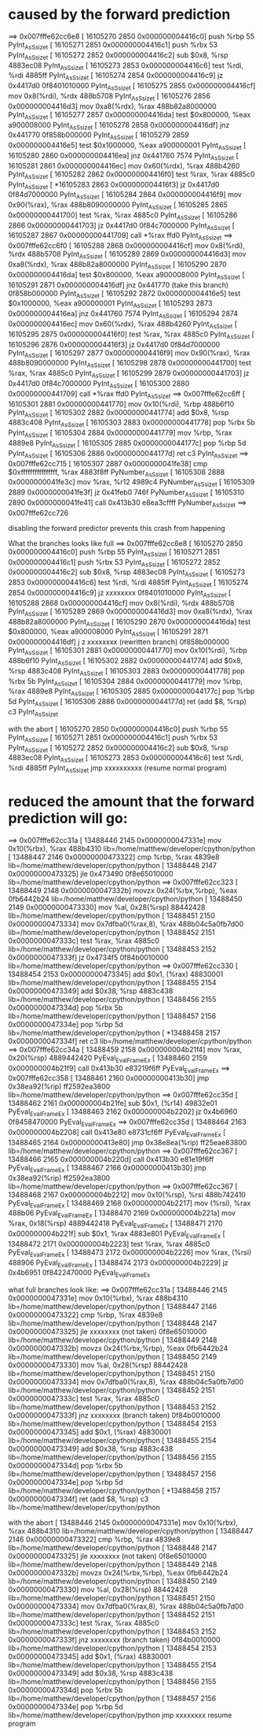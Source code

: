 * caused by the forward prediction
==> 0x007fffe62cc6e8
[  16105270     2850 0x000000004416c0]  push %rbp                              55                   PyInt_AsSsize_t
[  16105271     2851 0x000000004416c1]  push %rbx                              53                   PyInt_AsSsize_t
[  16105272     2852 0x000000004416c2]  sub $0x8, %rsp                         4883ec08             PyInt_AsSsize_t
[  16105273     2853 0x000000004416c6]  test %rdi, %rdi                        4885ff               PyInt_AsSsize_t
[  16105274     2854 0x000000004416c9]  jz 0x4417d0                            0f8401010000         PyInt_AsSsize_t
[  16105275     2855 0x000000004416cf]  mov 0x8(%rdi), %rdx                    488b5708             PyInt_AsSsize_t
[  16105276     2856 0x000000004416d3]  mov 0xa8(%rdx), %rax                   488b82a8000000       PyInt_AsSsize_t
[  16105277     2857 0x000000004416da]  test $0x800000, %eax                   a900008000           PyInt_AsSsize_t
[  16105278     2858 0x000000004416df]  jnz 0x441770                           0f858b000000         PyInt_AsSsize_t
[  16105279     2859 0x000000004416e5]  test $0x1000000, %eax                  a900000001           PyInt_AsSsize_t
[  16105280     2860 0x000000004416ea]  jnz 0x441760                           7574                 PyInt_AsSsize_t
[  16105281     2861 0x000000004416ec]  mov 0x60(%rdx), %rax                   488b4260             PyInt_AsSsize_t
[  16105282     2862 0x000000004416f0]  test %rax, %rax                        4885c0               PyInt_AsSsize_t
[ *16105283     2863 0x000000004416f3]  jz 0x4417d0                            0f84d7000000         PyInt_AsSsize_t
[  16105284     2864 0x000000004416f9]  mov 0x90(%rax), %rax                   488b8090000000       PyInt_AsSsize_t
[  16105285     2865 0x00000000441700]  test %rax, %rax                        4885c0               PyInt_AsSsize_t
[  16105286     2866 0x00000000441703]  jz 0x4417d0                            0f84c7000000         PyInt_AsSsize_t
[  16105287     2867 0x00000000441709]  call *%rax                             ffd0                 PyInt_AsSsize_t
==> 0x007fffe62cc6f0
[  16105288     2868 0x000000004416cf]  mov 0x8(%rdi), %rdx                    488b5708             PyInt_AsSsize_t
[  16105289     2869 0x000000004416d3]  mov 0xa8(%rdx), %rax                   488b82a8000000       PyInt_AsSsize_t
[  16105290     2870 0x000000004416da]  test $0x800000, %eax                   a900008000           PyInt_AsSsize_t
[  16105291     2871 0x000000004416df]  jnz 0x441770 (take this branch)        0f858b000000         PyInt_AsSsize_t
[  16105292     2872 0x000000004416e5]  test $0x1000000, %eax                  a900000001           PyInt_AsSsize_t
[  16105293     2873 0x000000004416ea]  jnz 0x441760                           7574                 PyInt_AsSsize_t
[  16105294     2874 0x000000004416ec]  mov 0x60(%rdx), %rax                   488b4260             PyInt_AsSsize_t
[  16105295     2875 0x000000004416f0]  test %rax, %rax                        4885c0               PyInt_AsSsize_t
[  16105296     2876 0x000000004416f3]  jz 0x4417d0                            0f84d7000000         PyInt_AsSsize_t
[  16105297     2877 0x000000004416f9]  mov 0x90(%rax), %rax                   488b8090000000       PyInt_AsSsize_t
[  16105298     2878 0x00000000441700]  test %rax, %rax                        4885c0               PyInt_AsSsize_t
[  16105299     2879 0x00000000441703]  jz 0x4417d0                            0f84c7000000         PyInt_AsSsize_t
[  16105300     2880 0x00000000441709]  call *%rax                             ffd0                 PyInt_AsSsize_t
==> 0x007fffe62cc6ff
[  16105301     2881 0x00000000441770]  mov 0x10(%rdi), %rbp                   488b6f10             PyInt_AsSsize_t
[  16105302     2882 0x00000000441774]  add $0x8, %rsp                         4883c408             PyInt_AsSsize_t
[  16105303     2883 0x00000000441778]  pop %rbx                               5b                   PyInt_AsSsize_t
[  16105304     2884 0x00000000441779]  mov %rbp, %rax                         4889e8               PyInt_AsSsize_t
[  16105305     2885 0x0000000044177c]  pop %rbp                               5d                   PyInt_AsSsize_t
[  16105306     2886 0x0000000044177d]  ret                                    c3                   PyInt_AsSsize_t
==> 0x007fffe62cc715
[  16105307     2887 0x0000000041fe38]  cmp $0xffffffffffffffff, %rax          4883f8ff             PyNumber_AsSsize_t
[  16105308     2888 0x0000000041fe3c]  mov %rax, %r12                         4989c4               PyNumber_AsSsize_t
[  16105309     2889 0x0000000041fe3f]  jz 0x41feb0                            746f                 PyNumber_AsSsize_t
[  16105310     2890 0x0000000041fe41]  call 0x413b30                          e8ea3cffff           PyNumber_AsSsize_t
==> 0x007fffe62cc726

disabling the forward predictor prevents this crash from happening


What the branches looks like full
==> 0x007fffe62cc6e8
[  16105270     2850 0x000000004416c0]  push %rbp                              55                   PyInt_AsSsize_t
[  16105271     2851 0x000000004416c1]  push %rbx                              53                   PyInt_AsSsize_t
[  16105272     2852 0x000000004416c2]  sub $0x8, %rsp                         4883ec08             PyInt_AsSsize_t
[  16105273     2853 0x000000004416c6]  test %rdi, %rdi                        4885ff               PyInt_AsSsize_t
[  16105274     2854 0x000000004416c9]  jz xxxxxxxx                            0f8401010000         PyInt_AsSsize_t
[  16105288     2868 0x000000004416cf]  mov 0x8(%rdi), %rdx                    488b5708             PyInt_AsSsize_t
[  16105289     2869 0x000000004416d3]  mov 0xa8(%rdx), %rax                   488b82a8000000       PyInt_AsSsize_t
[  16105290     2870 0x000000004416da]  test $0x800000, %eax                   a900008000           PyInt_AsSsize_t
[  16105291     2871 0x000000004416df]  j z xxxxxxxx (rewritten branch)        0f858b000000         PyInt_AsSsize_t
[  16105301     2881 0x00000000441770]  mov 0x10(%rdi), %rbp                   488b6f10             PyInt_AsSsize_t
[  16105302     2882 0x00000000441774]  add $0x8, %rsp                         4883c408             PyInt_AsSsize_t
[  16105303     2883 0x00000000441778]  pop %rbx                               5b                   PyInt_AsSsize_t
[  16105304     2884 0x00000000441779]  mov %rbp, %rax                         4889e8               PyInt_AsSsize_t
[  16105305     2885 0x0000000044177c]  pop %rbp                               5d                   PyInt_AsSsize_t
[  16105306     2886 0x0000000044177d]  ret  (add $8, %rsp)                    c3                   PyInt_AsSsize_t


with the abort
[  16105270     2850 0x000000004416c0]  push %rbp                              55                   PyInt_AsSsize_t
[  16105271     2851 0x000000004416c1]  push %rbx                              53                   PyInt_AsSsize_t
[  16105272     2852 0x000000004416c2]  sub $0x8, %rsp                         4883ec08             PyInt_AsSsize_t
[  16105273     2853 0x000000004416c6]  test %rdi, %rdi                        4885ff               PyInt_AsSsize_t
                                        jmp xxxxxxxxxx (resume normal program)



* reduced the amount that the forward prediction will go:
==> 0x007fffe62cc31a
[  13488446     2145 0x0000000047331e]  mov 0x10(%rbx), %rax                   488b4310             lib=/home/matthew/developer/cpython/python
[  13488447     2146 0x00000000473322]  cmp %rbp, %rax                         4839e8               lib=/home/matthew/developer/cpython/python
[  13488448     2147 0x00000000473325]  jle 0x473490                           0f8e65010000         lib=/home/matthew/developer/cpython/python
==> 0x007fffe62cc323
[  13488449     2148 0x0000000047332b]  movzx 0x24(%rbx,%rbp), %eax            0fb6442b24           lib=/home/matthew/developer/cpython/python
[  13488450     2149 0x00000000473330]  mov %al, 0x28(%rsp)                    88442428             lib=/home/matthew/developer/cpython/python
[  13488451     2150 0x00000000473334]  mov 0x7dfba0(%rax,8), %rax             488b04c5a0fb7d00     lib=/home/matthew/developer/cpython/python
[  13488452     2151 0x0000000047333c]  test %rax, %rax                        4885c0               lib=/home/matthew/developer/cpython/python
[  13488453     2152 0x0000000047333f]  jz 0x4734f5                            0f84b0010000         lib=/home/matthew/developer/cpython/python
==> 0x007fffe62cc330
[  13488454     2153 0x00000000473345]  add $0x1, (%rax)                       48830001             lib=/home/matthew/developer/cpython/python
[  13488455     2154 0x00000000473349]  add $0x38, %rsp                        4883c438             lib=/home/matthew/developer/cpython/python
[  13488456     2155 0x0000000047334d]  pop %rbx                               5b                   lib=/home/matthew/developer/cpython/python
[  13488457     2156 0x0000000047334e]  pop %rbp                               5d                   lib=/home/matthew/developer/cpython/python
[ *13488458     2157 0x0000000047334f]  ret                                    c3                   lib=/home/matthew/developer/cpython/python
==> 0x007fffe62cc34a
[  13488459     2158 0x000000004b21f4]  mov %rax, 0x20(%rsp)                   4889442420           PyEval_EvalFrameEx
[  13488460     2159 0x000000004b21f9]  call 0x413b30                          e83219f6ff           PyEval_EvalFrameEx
==> 0x007fffe62cc358
[  13488461     2160 0x00000000413b30]  jmp 0x38ea92(%rip)                     ff2592ea3800         lib=/home/matthew/developer/cpython/python
==> 0x007fffe62cc35d
[  13488462     2161 0x000000004b21fe]  sub $0x1, (%r14)                       49832e01             PyEval_EvalFrameEx
[  13488463     2162 0x000000004b2202]  jz 0x4b6960                            0f8458470000         PyEval_EvalFrameEx
==> 0x007fffe62cc35d
[  13488464     2163 0x000000004b2208]  call 0x413e80                          e8731cf6ff           PyEval_EvalFrameEx
[  13488465     2164 0x00000000413e80]  jmp 0x38e8ea(%rip)                     ff25eae83800         lib=/home/matthew/developer/cpython/python
==> 0x007fffe62cc367
[  13488466     2165 0x000000004b220d]  call 0x413b30                          e81e19f6ff           PyEval_EvalFrameEx
[  13488467     2166 0x00000000413b30]  jmp 0x38ea92(%rip)                     ff2592ea3800         lib=/home/matthew/developer/cpython/python
==> 0x007fffe62cc367
[  13488468     2167 0x000000004b2212]  mov 0x10(%rsp), %rsi                   488b742410           PyEval_EvalFrameEx
[  13488469     2168 0x000000004b2217]  mov (%rsi), %rax                       488b06               PyEval_EvalFrameEx
[  13488470     2169 0x000000004b221a]  mov %rax, 0x18(%rsp)                   4889442418           PyEval_EvalFrameEx
[  13488471     2170 0x000000004b221f]  sub $0x1, %rax                         4883e801             PyEval_EvalFrameEx
[  13488472     2171 0x000000004b2223]  test %rax, %rax                        4885c0               PyEval_EvalFrameEx
[  13488473     2172 0x000000004b2226]  mov %rax, (%rsi)                       488906               PyEval_EvalFrameEx
[  13488474     2173 0x000000004b2229]  jz 0x4b6951                            0f8422470000         PyEval_EvalFrameEx

what full branches look like:
==> 0x007fffe62cc31a
[  13488446     2145 0x0000000047331e]  mov 0x10(%rbx), %rax                   488b4310             lib=/home/matthew/developer/cpython/python
[  13488447     2146 0x00000000473322]  cmp %rbp, %rax                         4839e8               lib=/home/matthew/developer/cpython/python
[  13488448     2147 0x00000000473325]  jle xxxxxxxx (not taken)               0f8e65010000         lib=/home/matthew/developer/cpython/python
[  13488449     2148 0x0000000047332b]  movzx 0x24(%rbx,%rbp), %eax            0fb6442b24           lib=/home/matthew/developer/cpython/python
[  13488450     2149 0x00000000473330]  mov %al, 0x28(%rsp)                    88442428             lib=/home/matthew/developer/cpython/python
[  13488451     2150 0x00000000473334]  mov 0x7dfba0(%rax,8), %rax             488b04c5a0fb7d00     lib=/home/matthew/developer/cpython/python
[  13488452     2151 0x0000000047333c]  test %rax, %rax                        4885c0               lib=/home/matthew/developer/cpython/python
[  13488453     2152 0x0000000047333f]  jnz xxxxxxxx (branch taken)            0f84b0010000         lib=/home/matthew/developer/cpython/python
[  13488454     2153 0x00000000473345]  add $0x1, (%rax)                       48830001             lib=/home/matthew/developer/cpython/python
[  13488455     2154 0x00000000473349]  add $0x38, %rsp                        4883c438             lib=/home/matthew/developer/cpython/python
[  13488456     2155 0x0000000047334d]  pop %rbx                               5b                   lib=/home/matthew/developer/cpython/python
[  13488457     2156 0x0000000047334e]  pop %rbp                               5d                   lib=/home/matthew/developer/cpython/python
[ *13488458     2157 0x0000000047334f]  ret     (add $8, %rsp)                 c3                   lib=/home/matthew/developer/cpython/python

with the abort
[  13488446     2145 0x0000000047331e]  mov 0x10(%rbx), %rax                   488b4310             lib=/home/matthew/developer/cpython/python
[  13488447     2146 0x00000000473322]  cmp %rbp, %rax                         4839e8               lib=/home/matthew/developer/cpython/python
[  13488448     2147 0x00000000473325]  jle xxxxxxxx (not taken)               0f8e65010000         lib=/home/matthew/developer/cpython/python
[  13488449     2148 0x0000000047332b]  movzx 0x24(%rbx,%rbp), %eax            0fb6442b24           lib=/home/matthew/developer/cpython/python
[  13488450     2149 0x00000000473330]  mov %al, 0x28(%rsp)                    88442428             lib=/home/matthew/developer/cpython/python
[  13488451     2150 0x00000000473334]  mov 0x7dfba0(%rax,8), %rax             488b04c5a0fb7d00     lib=/home/matthew/developer/cpython/python
[  13488452     2151 0x0000000047333c]  test %rax, %rax                        4885c0               lib=/home/matthew/developer/cpython/python
[  13488453     2152 0x0000000047333f]  jnz xxxxxxxx (branch taken)            0f84b0010000         lib=/home/matthew/developer/cpython/python
[  13488454     2153 0x00000000473345]  add $0x1, (%rax)                       48830001             lib=/home/matthew/developer/cpython/python
[  13488455     2154 0x00000000473349]  add $0x38, %rsp                        4883c438             lib=/home/matthew/developer/cpython/python
[  13488456     2155 0x0000000047334d]  pop %rbx                               5b                   lib=/home/matthew/developer/cpython/python
[  13488457     2156 0x0000000047334e]  pop %rbp                               5d                   lib=/home/matthew/developer/cpython/python
                                        jmp xxxxxxxx resume program
